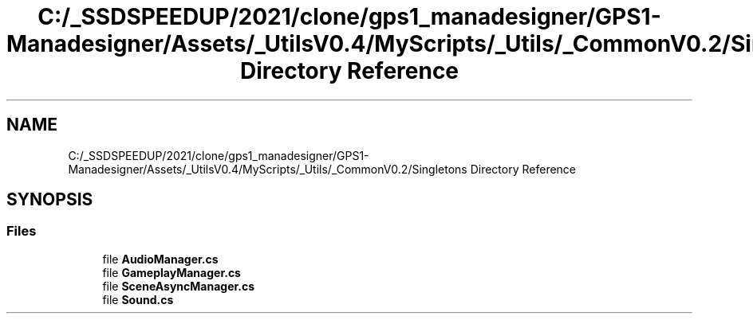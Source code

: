 .TH "C:/_SSDSPEEDUP/2021/clone/gps1_manadesigner/GPS1-Manadesigner/Assets/_UtilsV0.4/MyScripts/_Utils/_CommonV0.2/Singletons Directory Reference" 3 "Sun Dec 12 2021" "10,000 meters below" \" -*- nroff -*-
.ad l
.nh
.SH NAME
C:/_SSDSPEEDUP/2021/clone/gps1_manadesigner/GPS1-Manadesigner/Assets/_UtilsV0.4/MyScripts/_Utils/_CommonV0.2/Singletons Directory Reference
.SH SYNOPSIS
.br
.PP
.SS "Files"

.in +1c
.ti -1c
.RI "file \fBAudioManager\&.cs\fP"
.br
.ti -1c
.RI "file \fBGameplayManager\&.cs\fP"
.br
.ti -1c
.RI "file \fBSceneAsyncManager\&.cs\fP"
.br
.ti -1c
.RI "file \fBSound\&.cs\fP"
.br
.in -1c
